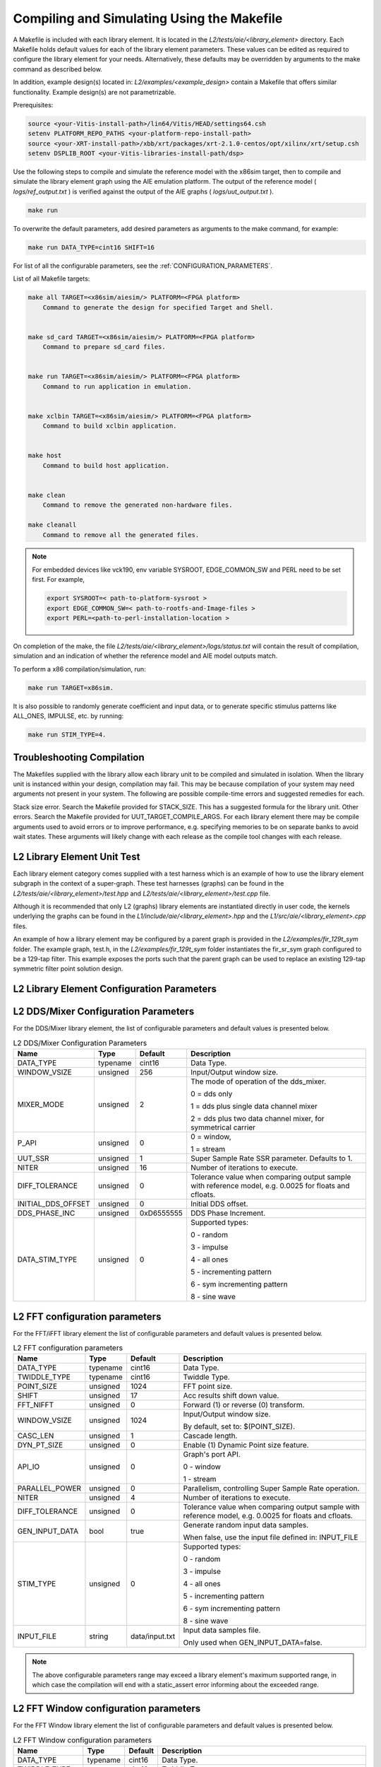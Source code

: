 ..
   Copyright (C) 2019-2022, Xilinx, Inc.
   Copyright (C) 2022-2023, Advanced Micro Devices, Inc.

   Licensed under the Apache License, Version 2.0 (the "License");
   you may not use this file except in compliance with the License.
   You may obtain a copy of the License at

       http://www.apache.org/licenses/LICENSE-2.0

   Unless required by applicable law or agreed to in writing, software
   distributed under the License is distributed on an "AS IS" BASIS,
   WITHOUT WARRANTIES OR CONDITIONS OF ANY KIND, either express or implied.
   See the License for the specific language governing permissions and
   limitations under the License.

.. _COMPILING_AND_SIMULATING:

*******************************************
Compiling and Simulating Using the Makefile
*******************************************

A Makefile is included with each library element. It is located in the `L2/tests/aie/<library_element>` directory. Each Makefile holds default values for each of the library element parameters. These values can be edited as required to configure the library element for your needs. Alternatively, these defaults may be overridden by arguments to the make command as described below.

In addition, example design(s) located in: `L2/examples/<example_design>` contain a Makefile that offers similar functionality.
Example design(s) are not parametrizable.

Prerequisites:

.. code-block::

        source <your-Vitis-install-path>/lin64/Vitis/HEAD/settings64.csh
        setenv PLATFORM_REPO_PATHS <your-platform-repo-install-path>
        source <your-XRT-install-path>/xbb/xrt/packages/xrt-2.1.0-centos/opt/xilinx/xrt/setup.csh
        setenv DSPLIB_ROOT <your-Vitis-libraries-install-path/dsp>


Use the following steps to compile and simulate the reference model with the x86sim target, then to compile and simulate the library element graph using the AIE emulation platform. The output of the reference model ( `logs/ref_output.txt` ) is verified against the output of the AIE graphs ( `logs/uut_output.txt` ).

.. code-block::

        make run

To overwrite the default parameters, add desired parameters as arguments to the make command, for example:

.. code-block::

        make run DATA_TYPE=cint16 SHIFT=16

For list of all the configurable parameters, see the :ref:`CONFIGURATION_PARAMETERS`.

List of all Makefile targets:

.. code-block::

    make all TARGET=<x86sim/aiesim/> PLATFORM=<FPGA platform>
        Command to generate the design for specified Target and Shell.


    make sd_card TARGET=<x86sim/aiesim/> PLATFORM=<FPGA platform>
        Command to prepare sd_card files.


    make run TARGET=<x86sim/aiesim/> PLATFORM=<FPGA platform>
        Command to run application in emulation.


    make xclbin TARGET=<x86sim/aiesim/> PLATFORM=<FPGA platform>
        Command to build xclbin application.


    make host
        Command to build host application.


    make clean
        Command to remove the generated non-hardware files.

    make cleanall
        Command to remove all the generated files.

.. note:: For embedded devices like vck190, env variable SYSROOT, EDGE_COMMON_SW and PERL need to be set first. For example,

            .. code-block::

                export SYSROOT=< path-to-platform-sysroot >
                export EDGE_COMMON_SW=< path-to-rootfs-and-Image-files >
                export PERL=<path-to-perl-installation-location >

On completion of the make, the file `L2/tests/aie/<library_element>/logs/status.txt` will contain the result of compilation, simulation and an indication of whether the reference model and AIE model outputs match.

To perform a x86 compilation/simulation, run:

.. code-block::

    make run TARGET=x86sim.

It is also possible to randomly generate coefficient and input data, or to generate specific stimulus patterns like ALL_ONES, IMPULSE, etc. by running:

.. code-block::

      make run STIM_TYPE=4.

Troubleshooting Compilation
---------------------------
The Makefiles supplied with the library allow each library unit to be compiled and simulated in isolation. When the library unit is instanced within your design, compilation may fail. This may be because compilation of your system may need arguments not present in your system. The following are possible compile-time errors and suggested remedies for each.

Stack size error. Search the Makefile provided for STACK_SIZE. This has a suggested formula for the library unit.
Other errors. Search the Makefile provided for UUT_TARGET_COMPILE_ARGS. For each library element there may be compile arguments used to avoid errors or to improve performance, e.g. specifying memories to be on separate banks to avoid wait states. These arguments will likely change with each release as the compile tool changes with each release.

L2 Library Element Unit Test
----------------------------
Each library element category comes supplied with a test harness which is an example of how to use the library element subgraph in the context of a super-graph. These test harnesses (graphs) can be found in the `L2/tests/aie/<library_element>/test.hpp` and `L2/tests/aie/<library_element>/test.cpp` file.

Although it is recommended that only L2 (graphs) library elements are instantiated directly in user code, the kernels underlying the graphs can be found in the `L1/include/aie/<library_element>.hpp` and the `L1/src/aie/<library_element>.cpp` files.

An example of how a library element may be configured by a parent graph is provided in the `L2/examples/fir_129t_sym` folder. The example graph, test.h, in the `L2/examples/fir_129t_sym` folder instantiates the fir_sr_sym graph configured to be a 129-tap filter. This example exposes the ports such that the parent graph can be used to replace an existing 129-tap symmetric filter point solution design.

.. _CONFIGURATION_PARAMETERS:

L2 Library Element Configuration Parameters
-------------------------------------------

.. _CONFIGURATION_PARAMETERS_DDS_MIXER:

L2 DDS/Mixer Configuration Parameters
-------------------------------------

For the DDS/Mixer library element, the list of configurable parameters and default values is presented below.

.. table:: L2 DDS/Mixer Configuration Parameters

    +------------------------+----------------+----------------+--------------------------------------+
    |     **Name**           |    **Type**    |  **Default**   |   Description                        |
    +========================+================+================+======================================+
    | DATA_TYPE              |    typename    |    cint16      | Data Type.                           |
    |                        |                |                |                                      |
    +------------------------+----------------+----------------+--------------------------------------+
    | WINDOW_VSIZE           |    unsigned    |    256         | Input/Output window size.            |
    |                        |                |                |                                      |
    +------------------------+----------------+----------------+--------------------------------------+
    | MIXER_MODE             |    unsigned    |    2           | The mode of operation of the         |
    |                        |                |                | dds_mixer.                           |
    |                        |                |                |                                      |
    |                        |                |                | 0 = dds only                         |
    |                        |                |                |                                      |
    |                        |                |                | 1 = dds plus single data channel     |
    |                        |                |                | mixer                                |
    |                        |                |                |                                      |
    |                        |                |                | 2 = dds plus two data channel        |
    |                        |                |                | mixer, for symmetrical carrier       |
    |                        |                |                |                                      |
    +------------------------+----------------+----------------+--------------------------------------+
    | P_API                  |    unsigned    |    0           | 0 = window,                          |
    |                        |                |                |                                      |
    |                        |                |                | 1 = stream                           |
    |                        |                |                |                                      |
    +------------------------+----------------+----------------+--------------------------------------+
    | UUT_SSR                |    unsigned    |    1           | Super Sample Rate  SSR parameter.    |
    |                        |                |                | Defaults to 1.                       |
    |                        |                |                |                                      |
    +------------------------+----------------+----------------+--------------------------------------+
    | NITER                  |    unsigned    |    16          | Number of iterations to execute.     |
    |                        |                |                |                                      |
    +------------------------+----------------+----------------+--------------------------------------+
    | DIFF_TOLERANCE         |    unsigned    |    0           | Tolerance value when comparing       |
    |                        |                |                | output sample with reference model,  |
    |                        |                |                | e.g. 0.0025 for floats and cfloats.  |
    |                        |                |                |                                      |
    +------------------------+----------------+----------------+--------------------------------------+
    | INITIAL_DDS_OFFSET     |    unsigned    |    0           | Initial DDS offset.                  |
    |                        |                |                |                                      |
    +------------------------+----------------+----------------+--------------------------------------+
    | DDS_PHASE_INC          |    unsigned    | 0xD6555555     | DDS Phase Increment.                 |
    |                        |                |                |                                      |
    +------------------------+----------------+----------------+--------------------------------------+
    | DATA_STIM_TYPE         |    unsigned    |    0           | Supported types:                     |
    |                        |                |                |                                      |
    |                        |                |                | 0 - random                           |
    |                        |                |                |                                      |
    |                        |                |                | 3 - impulse                          |
    |                        |                |                |                                      |
    |                        |                |                | 4 - all ones                         |
    |                        |                |                |                                      |
    |                        |                |                | 5 - incrementing pattern             |
    |                        |                |                |                                      |
    |                        |                |                | 6 - sym incrementing pattern         |
    |                        |                |                |                                      |
    |                        |                |                | 8 - sine wave                        |
    |                        |                |                |                                      |
    +------------------------+----------------+----------------+--------------------------------------+


.. _CONFIGURATION_PARAMETERS_FFT:

L2 FFT configuration parameters
-------------------------------

For the FFT/iFFT library element the list of configurable parameters and default values is presented below.

.. table:: L2 FFT configuration parameters

    +------------------------+----------------+----------------+--------------------------------------+
    |     **Name**           |    **Type**    |  **Default**   |   Description                        |
    +========================+================+================+======================================+
    | DATA_TYPE              |    typename    |    cint16      | Data Type.                           |
    |                        |                |                |                                      |
    +------------------------+----------------+----------------+--------------------------------------+
    | TWIDDLE_TYPE           |    typename    |    cint16      | Twiddle Type.                        |
    |                        |                |                |                                      |
    +------------------------+----------------+----------------+--------------------------------------+
    | POINT_SIZE             |    unsigned    |    1024        | FFT point size.                      |
    |                        |                |                |                                      |
    +------------------------+----------------+----------------+--------------------------------------+
    | SHIFT                  |    unsigned    |    17          | Acc results shift down value.        |
    |                        |                |                |                                      |
    +------------------------+----------------+----------------+--------------------------------------+
    | FFT_NIFFT              |    unsigned    |    0           | Forward (1) or reverse (0) transform.|
    |                        |                |                |                                      |
    +------------------------+----------------+----------------+--------------------------------------+
    | WINDOW_VSIZE           |    unsigned    |    1024        | Input/Output window size.            |
    |                        |                |                |                                      |
    |                        |                |                | By default, set to: $(POINT_SIZE).   |
    +------------------------+----------------+----------------+--------------------------------------+
    | CASC_LEN               |    unsigned    |    1           | Cascade length.                      |
    |                        |                |                |                                      |
    +------------------------+----------------+----------------+--------------------------------------+
    | DYN_PT_SIZE            |    unsigned    |    0           | Enable (1) Dynamic Point size        |
    |                        |                |                | feature.                             |
    +------------------------+----------------+----------------+--------------------------------------+
    | API_IO                 |    unsigned    |    0           | Graph's port API.                    |
    |                        |                |                |                                      |
    |                        |                |                | 0 - window                           |
    |                        |                |                |                                      |
    |                        |                |                | 1 - stream                           |
    |                        |                |                |                                      |
    +------------------------+----------------+----------------+--------------------------------------+
    | PARALLEL_POWER         |    unsigned    |   0            | Parallelism, controlling             |
    |                        |                |                | Super Sample Rate operation.         |
    |                        |                |                |                                      |
    +------------------------+----------------+----------------+--------------------------------------+
    | NITER                  |    unsigned    |    4           | Number of iterations to execute.     |
    |                        |                |                |                                      |
    +------------------------+----------------+----------------+--------------------------------------+
    | DIFF_TOLERANCE         |    unsigned    |    0           | Tolerance value when comparing       |
    |                        |                |                | output sample with reference model,  |
    |                        |                |                | e.g. 0.0025 for floats and cfloats.  |
    |                        |                |                |                                      |
    +------------------------+----------------+----------------+--------------------------------------+
    | GEN_INPUT_DATA         |    bool        |    true        | Generate random input data samples.  |
    |                        |                |                |                                      |
    |                        |                |                | When false, use the input file       |
    |                        |                |                | defined in: INPUT_FILE               |
    |                        |                |                |                                      |
    +------------------------+----------------+----------------+--------------------------------------+
    | STIM_TYPE              |    unsigned    |    0           | Supported types:                     |
    |                        |                |                |                                      |
    |                        |                |                | 0 - random                           |
    |                        |                |                |                                      |
    |                        |                |                | 3 - impulse                          |
    |                        |                |                |                                      |
    |                        |                |                | 4 - all ones                         |
    |                        |                |                |                                      |
    |                        |                |                | 5 - incrementing pattern             |
    |                        |                |                |                                      |
    |                        |                |                | 6 - sym incrementing pattern         |
    |                        |                |                |                                      |
    |                        |                |                | 8 - sine wave                        |
    |                        |                |                |                                      |
    +------------------------+----------------+----------------+--------------------------------------+
    | INPUT_FILE             |    string      | data/input.txt | Input data samples file.             |
    |                        |                |                |                                      |
    |                        |                |                | Only used when GEN_INPUT_DATA=false. |
    |                        |                |                |                                      |
    +------------------------+----------------+----------------+--------------------------------------+

.. note:: The above configurable parameters range may exceed a library element's maximum supported range, in which case the compilation will end with a static_assert error informing about the exceeded range.

.. _CONFIGURATION_PARAMETERS_FFT_WINDOW:

L2 FFT Window configuration parameters
--------------------------------------

For the FFT Window library element the list of configurable parameters and default values is presented below.

.. table:: L2 FFT Window configuration parameters

    +------------------------+----------------+----------------+--------------------------------------+
    |     **Name**           |    **Type**    |  **Default**   |   Description                        |
    +========================+================+================+======================================+
    | DATA_TYPE              |    typename    |    cint16      | Data Type.                           |
    |                        |                |                |                                      |
    +------------------------+----------------+----------------+--------------------------------------+
    | TWIDDLE_TYPE           |    typename    |    cint16      | Twiddle Type.                        |
    |                        |                |                |                                      |
    +------------------------+----------------+----------------+--------------------------------------+
    | POINT_SIZE             |    unsigned    |    1024        | FFT point size.                      |
    |                        |                |                |                                      |
    +------------------------+----------------+----------------+--------------------------------------+
    | SHIFT                  |    unsigned    |    17          | Acc results shift down value.        |
    |                        |                |                |                                      |
    +------------------------+----------------+----------------+--------------------------------------+
    | WINDOW_VSIZE           |    unsigned    |    1024        | Input/Output window size.            |
    |                        |                |                |                                      |
    |                        |                |                | By default, set to: $(POINT_SIZE).   |
    +------------------------+----------------+----------------+--------------------------------------+
    | DYN_PT_SIZE            |    unsigned    |    0           | Enable (1) Dynamic Point size        |
    |                        |                |                | feature.                             |
    +------------------------+----------------+----------------+--------------------------------------+
    | API_IO                 |    unsigned    |    0           | Graph's port API.                    |
    |                        |                |                |                                      |
    |                        |                |                | 0 - window                           |
    |                        |                |                |                                      |
    |                        |                |                | 1 - stream                           |
    |                        |                |                |                                      |
    +------------------------+----------------+----------------+--------------------------------------+
    | WINDOW_CHOICE          |    unsigned    |    0           | Supported types:                     |
    |                        |                |                |                                      |
    |                        |                |                | 0 - Hamming                          |
    |                        |                |                |                                      |
    |                        |                |                | 1 - Hann                             |
    |                        |                |                |                                      |
    |                        |                |                | 2 - Blackman                         |
    |                        |                |                |                                      |
    |                        |                |                | 3 - Kaiser                           |
    |                        |                |                |                                      |
    +------------------------+----------------+----------------+--------------------------------------+
    | NITER                  |    unsigned    |    4           | Number of iterations to execute.     |
    |                        |                |                |                                      |
    +------------------------+----------------+----------------+--------------------------------------+
    | DIFF_TOLERANCE         |    unsigned    |    0           | Tolerance value when comparing       |
    |                        |                |                | output sample with reference model,  |
    |                        |                |                | e.g. 0.0025 for floats and cfloats.  |
    |                        |                |                |                                      |
    +------------------------+----------------+----------------+--------------------------------------+

.. note:: The above configurable parameters range may exceed a library element's maximum supported range, in which case the compilation will end with a static_assert error informing about the exceeded range.

.. _CONFIGURATION_PARAMETERS_FILTERS:

L2 FIR configuration parameters
-------------------------------

The list below consists of configurable parameters for FIR library elements with their default values.

.. table:: L2 FIR configuration parameters

    +------------------------+----------------+----------------+--------------------------------------+
    |     **Name**           |    **Type**    |  **Default**   |   Description                        |
    +========================+================+================+======================================+
    | DATA_TYPE              |    typename    |    cint16      | Data Type.                           |
    |                        |                |                |                                      |
    +------------------------+----------------+----------------+--------------------------------------+
    | COEFF_TYPE             |    typename    |    int16       | Coefficient Type.                    |
    |                        |                |                |                                      |
    +------------------------+----------------+----------------+--------------------------------------+
    | FIR_LEN                |    unsigned    |    81          | FIR length.                          |
    |                        |                |                |                                      |
    +------------------------+----------------+----------------+--------------------------------------+
    | SHIFT                  |    unsigned    |    16          | Acc results shift down value.        |
    |                        |                |                |                                      |
    +------------------------+----------------+----------------+--------------------------------------+
    | ROUND_MODE             |    unsigned    |    0           | Rounding mode.                       |
    |                        |                |                |                                      |
    +------------------------+----------------+----------------+--------------------------------------+
    | INPUT_WINDOW_VSIZE     |    unsigned    |    512         | Input window size.                   |
    |                        |                |                |                                      |
    +------------------------+----------------+----------------+--------------------------------------+
    | CASC_LEN               |    unsigned    |    1           | Cascade length.                      |
    |                        |                |                |                                      |
    +------------------------+----------------+----------------+--------------------------------------+
    | INTERPOLATE_FACTOR     |    unsigned    |    1           | Interpolation factor,                |
    |                        |                |                | see note below                       |
    +------------------------+----------------+----------------+--------------------------------------+
    | DECIMATE_FACTOR        |    unsigned    |    1           | Decimation factor,                   |
    |                        |                |                | see note below                       |
    +------------------------+----------------+----------------+--------------------------------------+
    | DUAL_IP                |    unsigned    |    0           | Dual inputs used in FIRs,            |
    |                        |                |                | see note below                       |
    +------------------------+----------------+----------------+--------------------------------------+
    | NUM_OUTPUTS            |    unsigned    |    1           | Number of output ports.              |
    |                        |                |                |                                      |
    +------------------------+----------------+----------------+--------------------------------------+
    | USE_COEFF_RELOAD       |    unsigned    |    0           | Use 2 sets of reloadable             |
    |                        |                |                | coefficients, where the second set   |
    |                        |                |                | deliberately corrupts a single,      |
    |                        |                |                | randomly selected coefficient.       |
    +------------------------+----------------+----------------+--------------------------------------+
    | PORT_API               |    unsigned    |    0           | Graph's port API.                    |
    |                        |                |                |                                      |
    |                        |                |                | 0 - window                           |
    |                        |                |                |                                      |
    |                        |                |                | 1 - stream                           |
    |                        |                |                |                                      |
    +------------------------+----------------+----------------+--------------------------------------+
    | UUT_SSR                |    unsigned    |    1           | Super Sample Rate  SSR parameter.    |
    |                        |                |                | Defaults to 1.                       |
    |                        |                |                | see note below                       |
    |                        |                |                |                                      |
    +------------------------+----------------+----------------+--------------------------------------+
    | NITER                  |    unsigned    |    16          | Number of iterations to execute.     |
    |                        |                |                |                                      |
    +------------------------+----------------+----------------+--------------------------------------+
    | DIFF_TOLERANCE         |    unsigned    |    0           | Tolerance value when comparing       |
    |                        |                |                | output sample with reference model,  |
    |                        |                |                | e.g. 0.0025 for floats and cfloats.  |
    |                        |                |                |                                      |
    +------------------------+----------------+----------------+--------------------------------------+
    | GEN_INPUT_DATA         |    bool        |    true        | Generate input data samples.         |
    |                        |                |                |                                      |
    |                        |                |                | When true, generate stimulus data    |
    |                        |                |                | as defined in: DATA_STIM_TYPE.       |
    |                        |                |                |                                      |
    |                        |                |                | When false, use the input file       |
    |                        |                |                | defined in: INPUT_FILE               |
    |                        |                |                |                                      |
    +------------------------+----------------+----------------+--------------------------------------+
    | GEN_COEFF_DATA         |    bool        |    true        | Generate random coefficients.        |
    |                        |                |                |                                      |
    |                        |                |                | When true, generate stimulus data    |
    |                        |                |                | as defined in: COEFF_STIM_TYPE.      |
    |                        |                |                |                                      |
    |                        |                |                | When false, use the coefficient file |
    |                        |                |                | defined in: COEFF_FILE               |
    |                        |                |                |                                      |
    +------------------------+----------------+----------------+--------------------------------------+
    | DATA_STIM_TYPE         |    unsigned    |    0           | Supported types:                     |
    |                        |                |                |                                      |
    |                        |                |                | 0 - random                           |
    |                        |                |                |                                      |
    |                        |                |                | 3 - impulse                          |
    |                        |                |                |                                      |
    |                        |                |                | 4 - all ones                         |
    |                        |                |                |                                      |
    |                        |                |                | 5 - incrementing pattern             |
    |                        |                |                |                                      |
    |                        |                |                | 6 - sym incrementing pattern         |
    |                        |                |                |                                      |
    |                        |                |                | 8 - sine wave                        |
    |                        |                |                |                                      |
    +------------------------+----------------+----------------+--------------------------------------+
    | COEFF_STIM_TYPE        |    unsigned    |    0           | Supported types:                     |
    |                        |                |                |                                      |
    |                        |                |                | 0 - random                           |
    |                        |                |                |                                      |
    |                        |                |                | 3 - impulse                          |
    |                        |                |                |                                      |
    |                        |                |                | 4 - all ones                         |
    |                        |                |                |                                      |
    |                        |                |                | 5 - incrementing pattern             |
    |                        |                |                |                                      |
    |                        |                |                | 6 - sym incrementing pattern         |
    |                        |                |                |                                      |
    |                        |                |                | 8 - sine wave                        |
    |                        |                |                |                                      |
    +------------------------+----------------+----------------+--------------------------------------+
    | INPUT_FILE             |    string      | data/input.txt | Input data samples file.             |
    |                        |                |                |                                      |
    |                        |                |                | Only used when GEN_INPUT_DATA=false. |
    |                        |                |                |                                      |
    +------------------------+----------------+----------------+--------------------------------------+
    | COEFF_FILE             |    string      | data/coeff.txt | Coefficient data file.               |
    |                        |                |                |                                      |
    |                        |                |                | Only used when GEN_COEFF_DATA=false. |
    |                        |                |                |                                      |
    +------------------------+----------------+----------------+--------------------------------------+
    | USE_CHAIN              |    unsigned    |    0           | Connect 2 FIRs back-to-back.         |
    |                        |                |                |                                      |
    |                        |                |                | 0 - connect single FIR               |
    |                        |                |                |                                      |
    |                        |                |                | 1 - connect second FIR back-to-back. |
    |                        |                |                | In/Out interfaces must be            |
    |                        |                |                | compatible.                          |
    |                        |                |                |                                      |
    +------------------------+----------------+----------------+--------------------------------------+
    | USE_CUSTOM_CONSTRAINT  |    unsigned    |    0           | Overwrite default or non-existent.   |
    |                        |                |                |                                      |
    |                        |                |                | 0 - no action                        |
    |                        |                |                |                                      |
    |                        |                |                | 1 - use Graph's access functions     |
    |                        |                |                | to set a location and                |
    |                        |                |                | overwrite a fifo_depth constraint.   |
    |                        |                |                | see also :ref:`FIR_CONSTRAINTS`      |
    |                        |                |                |                                      |
    +------------------------+----------------+----------------+--------------------------------------+

.. note:: The above configurable parameters range may exceed a library element's maximum supported range, in which case the compilation will end with a static_assert error informing about the exceeded range.

.. note:: Not all dsplib elements support all of the above configurable parameters. Unsupported parameters which are not used have no impact on execution, e.g., parameter `INTERPOLATE_FACTOR` is only supported by interpolation filters and will be ignored by other library elements.

.. _CONFIGURATION_PARAMETERS_GEMM:

L2 Matrix Multiply Configuration Parameters
-------------------------------------------

For the Matrix Multiply (GeMM) library element the list of configurable parameters and default values is presented below.

.. table:: L2 Matrix Multiply configuration parameters

    +------------------------+----------------+----------------+--------------------------------------+
    |     **Name**           |    **Type**    |  **Default**   |   Description                        |
    +========================+================+================+======================================+
    | T_DATA_A               |    typename    |    cint16      | Input A Data Type.                   |
    |                        |                |                |                                      |
    +------------------------+----------------+----------------+--------------------------------------+
    | T_DATA_B               |    typename    |    cint16      | Input B Data Type.                   |
    |                        |                |                |                                      |
    +------------------------+----------------+----------------+--------------------------------------+
    | P_DIM_A                |    unsigned    |    16          | Input A Dimension                    |
    |                        |                |                |                                      |
    +------------------------+----------------+----------------+--------------------------------------+
    | P_DIM_AB               |    unsigned    |    16          | Input AB Common Dimension.           |
    |                        |                |                |                                      |
    +------------------------+----------------+----------------+--------------------------------------+
    | P_DIM_B                |    unsigned    |    16          | Input B Dimension.                   |
    |                        |                |                |                                      |
    +------------------------+----------------+----------------+--------------------------------------+
    | SHIFT                  |    unsigned    |    20          | Acc results shift down value.        |
    |                        |                |                |                                      |
    +------------------------+----------------+----------------+--------------------------------------+
    | ROUND_MODE             |    unsigned    |    0           | Rounding mode.                       |
    |                        |                |                |                                      |
    +------------------------+----------------+----------------+--------------------------------------+
    | P_CASC_LEN             |    unsigned    |    1           | Cascade length.                      |
    |                        |                |                |                                      |
    +------------------------+----------------+----------------+--------------------------------------+
    | P_DIM_A_LEADING        |    unsigned    |    0           | ROW_MAJOR = 0                        |
    |                        |                |                |                                      |
    |                        |                |                | COL_MAJOR = 1                        |
    +------------------------+----------------+----------------+--------------------------------------+
    | P_DIM_B_LEADING        |    unsigned    |    1           | ROW_MAJOR = 0                        |
    |                        |                |                |                                      |
    |                        |                |                | COL_MAJOR = 1                        |
    +------------------------+----------------+----------------+--------------------------------------+
    | P_DIM_OUT_LEADING      |    unsigned    |    0           | ROW_MAJOR = 0                        |
    |                        |                |                |                                      |
    |                        |                |                | COL_MAJOR = 1                        |
    +------------------------+----------------+----------------+--------------------------------------+
    | P_ADD_TILING_A         |    unsigned    |    1           | no additional tiling kernel = 0      |
    |                        |                |                |                                      |
    |                        |                |                | add additional tiling kernel = 1     |
    +------------------------+----------------+----------------+--------------------------------------+
    | P_ADD_TILING_B         |    unsigned    |    1           | no additional tiling kernel = 0      |
    |                        |                |                |                                      |
    |                        |                |                | add additional tiling kernel = 1     |
    +------------------------+----------------+----------------+--------------------------------------+
    | P_ADD_DETILING_OUT     |    unsigned    |    1           | no additional detiling kernel = 0    |
    |                        |                |                |                                      |
    |                        |                |                | add additional detiling kernel = 1   |
    +------------------------+----------------+----------------+--------------------------------------+
    | NITER                  |    unsigned    |    16          | Number of iterations to execute.     |
    |                        |                |                |                                      |
    +------------------------+----------------+----------------+--------------------------------------+
    | DIFF_TOLERANCE         |    unsigned    |    0           | Tolerance value when comparing       |
    |                        |                |                | output sample with reference model,  |
    |                        |                |                | e.g. 0.0025 for floats and cfloats.  |
    |                        |                |                |                                      |
    +------------------------+----------------+----------------+--------------------------------------+
    | STIM_TYPE_A            |    unsigned    |    0           | Supported types:                     |
    |                        |                |                |                                      |
    |                        |                |                | 0 - random                           |
    |                        |                |                |                                      |
    |                        |                |                | 3 - impulse                          |
    |                        |                |                |                                      |
    |                        |                |                | 4 - all ones                         |
    |                        |                |                |                                      |
    |                        |                |                | 5 - incrementing pattern             |
    |                        |                |                |                                      |
    |                        |                |                | 6 - sym incrementing pattern         |
    |                        |                |                |                                      |
    |                        |                |                | 8 - sine wave                        |
    |                        |                |                |                                      |
    +------------------------+----------------+----------------+--------------------------------------+
    | STIM_TYPE_B            |    unsigned    |    0           | Supported types:                     |
    |                        |                |                |                                      |
    |                        |                |                | 0 - random                           |
    |                        |                |                |                                      |
    |                        |                |                | 3 - impulse                          |
    |                        |                |                |                                      |
    |                        |                |                | 4 - all ones                         |
    |                        |                |                |                                      |
    |                        |                |                | 5 - incrementing pattern             |
    |                        |                |                |                                      |
    |                        |                |                | 6 - sym incrementing pattern         |
    |                        |                |                |                                      |
    |                        |                |                | 8 - sine wave                        |
    |                        |                |                |                                      |
    +------------------------+----------------+----------------+--------------------------------------+

.. note:: The above configurable parameters range may exceed a library element's maximum supported range, in which case the compilation will end with a static_assert error informing about the exceeded range.


.. _CONFIGURATION_PARAMETERS_WIDGETS:

L2 Widgets Configuration Parameters
-----------------------------------

For the Widgets library elements the list of configurable parameters and default values is presented below.

.. table:: L2 Widget API Casts Configuration Parameters

    +------------------------+----------------+----------------+--------------------------------------+
    |     **Name**           |    **Type**    |  **Default**   |   Description                        |
    +========================+================+================+======================================+
    | DATA_TYPE              |    typename    |    cint16      | Data Type.                           |
    |                        |                |                |                                      |
    +------------------------+----------------+----------------+--------------------------------------+
    | IN_API                 |    unsigned    |    0           | 0 = window,                          |
    |                        |                |                |                                      |
    |                        |                |                | 1 = stream                           |
    +------------------------+----------------+----------------+--------------------------------------+
    | OUT_API                |    unsigned    |    0           | 0 = window,                          |
    |                        |                |                |                                      |
    |                        |                |                | 1 = stream                           |
    +------------------------+----------------+----------------+--------------------------------------+
    | NUM_INPUTS             |    unsigned    |    1           | The number of input stream           |
    |                        |                |                | interfaces                           |
    +------------------------+----------------+----------------+--------------------------------------+
    | WINDOW_VSIZE           |    unsigned    |    256         | Input/Output window size.            |
    |                        |                |                |                                      |
    +------------------------+----------------+----------------+--------------------------------------+
    | NUM_OUTPUT_CLONES      |    unsigned    |    1           | The number of output window          |
    |                        |                |                | port copies                          |
    +------------------------+----------------+----------------+--------------------------------------+
    | PATTERN                |    unsigned    |    0           | The pattern of interleave            |
    |                        |                |                | by which samples from each           |
    |                        |                |                | of 2 streams are arranged            |
    |                        |                |                |                                      |
    |                        |                |                | into the destination window,         |
    |                        |                |                | or from the input window             |
    |                        |                |                | to dual output streams.              |
    |                        |                |                |                                      |
    +------------------------+----------------+----------------+--------------------------------------+
    | NITER                  |    unsigned    |    16          | Number of iterations to execute.     |
    |                        |                |                |                                      |
    +------------------------+----------------+----------------+--------------------------------------+
    | DIFF_TOLERANCE         |    unsigned    |    0           | Tolerance value when comparing       |
    |                        |                |                | output sample with reference model,  |
    |                        |                |                | e.g. 0.0025 for floats and cfloats.  |
    |                        |                |                |                                      |
    +------------------------+----------------+----------------+--------------------------------------+
    | DATA_STIM_TYPE         |    unsigned    |    0           | Supported types:                     |
    |                        |                |                |                                      |
    |                        |                |                | 0 - random                           |
    |                        |                |                |                                      |
    |                        |                |                | 3 - impulse                          |
    |                        |                |                |                                      |
    |                        |                |                | 4 - all ones                         |
    |                        |                |                |                                      |
    |                        |                |                | 5 - incrementing pattern             |
    |                        |                |                |                                      |
    |                        |                |                | 6 - sym incrementing pattern         |
    |                        |                |                |                                      |
    |                        |                |                | 8 - sine wave                        |
    |                        |                |                |                                      |
    +------------------------+----------------+----------------+--------------------------------------+


.. table:: L2 Widget Real to Complex Configuration Parameters

    +------------------------+----------------+----------------+--------------------------------------+
    |     **Name**           |    **Type**    |  **Default**   |   Description                        |
    +========================+================+================+======================================+
    | DATA_TYPE              |    typename    |    cint16      | Data Type.                           |
    |                        |                |                |                                      |
    +------------------------+----------------+----------------+--------------------------------------+
    | DATA_OUT_TYPE          |    typename    |    cint16      | Data Type.                           |
    |                        |                |                |                                      |
    +------------------------+----------------+----------------+--------------------------------------+
    | WINDOW_VSIZE           |    unsigned    |    256         | Input/Output window size.            |
    +------------------------+----------------+----------------+--------------------------------------+
    | NITER                  |    unsigned    |    16          | Number of iterations to execute.     |
    |                        |                |                |                                      |
    +------------------------+----------------+----------------+--------------------------------------+
    | DIFF_TOLERANCE         |    unsigned    |    0           | Tolerance value when comparing       |
    |                        |                |                | output sample with reference model,  |
    |                        |                |                | e.g. 0.0025 for floats and cfloats.  |
    |                        |                |                |                                      |
    +------------------------+----------------+----------------+--------------------------------------+
    | DATA_STIM_TYPE         |    unsigned    |    0           | Supported types:                     |
    |                        |                |                |                                      |
    |                        |                |                | 0 - random                           |
    |                        |                |                |                                      |
    |                        |                |                | 3 - impulse                          |
    |                        |                |                |                                      |
    |                        |                |                | 4 - all ones                         |
    |                        |                |                |                                      |
    |                        |                |                | 5 - incrementing pattern             |
    |                        |                |                |                                      |
    |                        |                |                | 6 - sym incrementing pattern         |
    |                        |                |                |                                      |
    |                        |                |                | 8 - sine wave                        |
    |                        |                |                |                                      |
    +------------------------+----------------+----------------+--------------------------------------+


.. note:: The above configurable parameters range may exceed a library element's maximum supported range, in which case the compilation will end with a static_assert error informing about the exceeded range.


.. |image1| image:: ./media/image1.png
.. |image2| image:: ./media/image2.png
.. |image3| image:: ./media/image4.png
.. |image4| image:: ./media/image2.png
.. |image6| image:: ./media/image2.png
.. |image7| image:: ./media/image5.png
.. |image8| image:: ./media/image6.png
.. |image9| image:: ./media/image7.png
.. |image10| image:: ./media/image2.png
.. |image11| image:: ./media/image2.png
.. |image12| image:: ./media/image2.png
.. |image13| image:: ./media/image2.png
.. |trade|  unicode:: U+02122 .. TRADEMARK SIGN
   :ltrim:
.. |reg|    unicode:: U+000AE .. REGISTERED TRADEMARK SIGN
   :ltrim:



